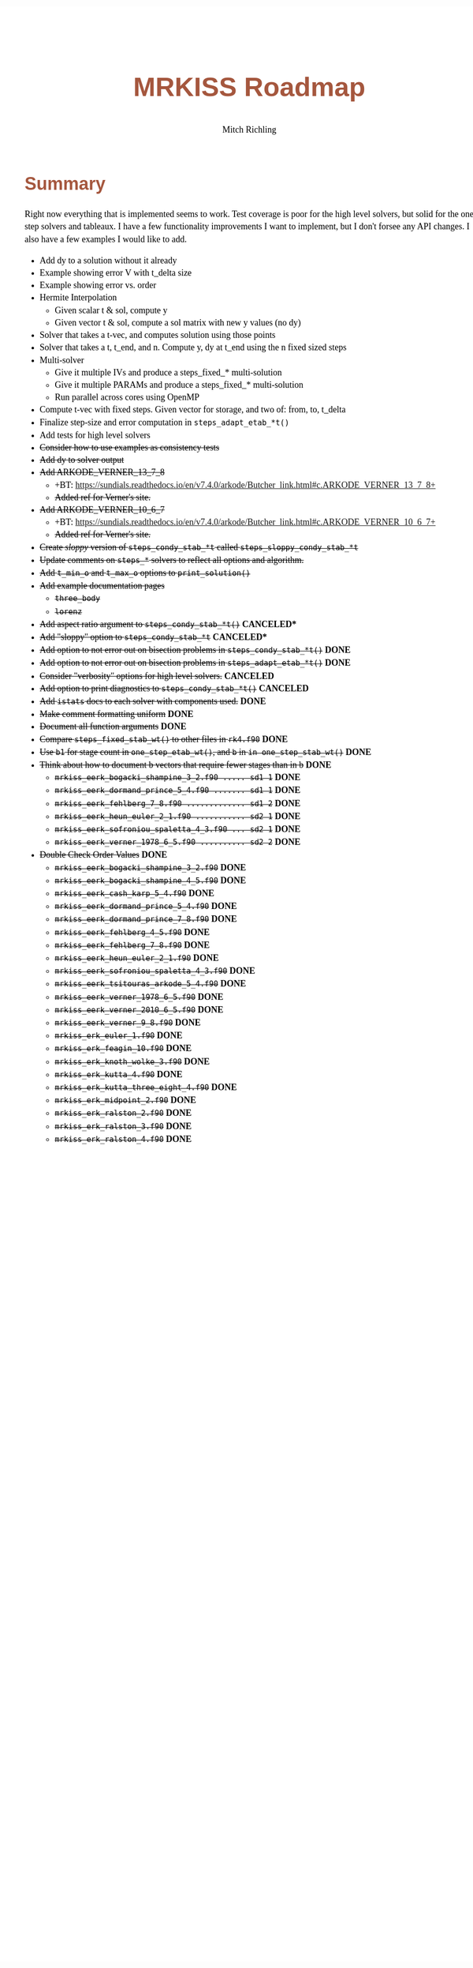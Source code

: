 # -*- Mode:Org; Coding:utf-8; fill-column:158 -*-
# ######################################################################################################################################################.H.S.##
# FILE:        roadmap.org
#+TITLE:       MRKISS Roadmap
#+AUTHOR:      Mitch Richling
#+EMAIL:       http://www.mitchr.me/
#+DESCRIPTION: Roadmap & TODO list for MRKISS
#+KEYWORDS:    MRKISS
#+LANGUAGE:    en
#+OPTIONS:     num:t toc:nil \n:nil @:t ::t |:t ^:nil -:t f:t *:t <:t skip:nil d:nil todo:t pri:nil H:5 p:t author:t html-scripts:nil
# FIXME: When uncommented the following line will render latex equations as images embedded into exported HTML, when commented MathJax will be used
# #+OPTIONS:     tex:dvipng
# FIXME: Select ONE of the three TODO lines below
# #+SEQ_TODO:    ACTION:NEW(t!) ACTION:ASSIGNED(a!@) ACTION:WORK(w!) ACTION:HOLD(h@) | ACTION:FUTURE(f) ACTION:DONE(d!) ACTION:CANCELED(c!)
# #+SEQ_TODO:    TODO:NEW(T!)                        TODO:WORK(W!)   TODO:HOLD(H@)   |                  TODO:DONE(D!)   TODO:CANCELED(C!)
#+SEQ_TODO:    TODO:NEW(t)                         TODO:WORK(w)    TODO:HOLD(h)    | TODO:FUTURE(f)   TODO:DONE(d)    TODO:CANCELED(c)
#+PROPERTY: header-args :eval never-export
#+HTML_HEAD: <style>body { width: 95%; margin: 2% auto; font-size: 18px; line-height: 1.4em; font-family: Georgia, serif; color: black; background-color: white; }</style>
# Change max-width to get wider output -- also note #content style below
#+HTML_HEAD: <style>body { min-width: 500px; max-width: 1024px; }</style>
#+HTML_HEAD: <style>h1,h2,h3,h4,h5,h6 { color: #A5573E; line-height: 1em; font-family: Helvetica, sans-serif; }</style>
#+HTML_HEAD: <style>h1,h2,h3 { line-height: 1.4em; }</style>
#+HTML_HEAD: <style>h1.title { font-size: 3em; }</style>
#+HTML_HEAD: <style>.subtitle { font-size: 0.6em; }</style>
#+HTML_HEAD: <style>h4,h5,h6 { font-size: 1em; }</style>
#+HTML_HEAD: <style>.org-src-container { border: 1px solid #ccc; box-shadow: 3px 3px 3px #eee; font-family: Lucida Console, monospace; font-size: 80%; margin: 0px; padding: 0px 0px; position: relative; }</style>
#+HTML_HEAD: <style>.org-src-container>pre { line-height: 1.2em; padding-top: 1.5em; margin: 0.5em; background-color: #404040; color: white; overflow: auto; }</style>
#+HTML_HEAD: <style>.org-src-container>pre:before { display: block; position: absolute; background-color: #b3b3b3; top: 0; right: 0; padding: 0 0.2em 0 0.4em; border-bottom-left-radius: 8px; border: 0; color: white; font-size: 100%; font-family: Helvetica, sans-serif;}</style>
#+HTML_HEAD: <style>pre.example { white-space: pre-wrap; white-space: -moz-pre-wrap; white-space: -o-pre-wrap; font-family: Lucida Console, monospace; font-size: 80%; background: #404040; color: white; display: block; padding: 0em; border: 2px solid black; }</style>
#+HTML_HEAD: <style>blockquote { margin-bottom: 0.5em; padding: 0.5em; background-color: #FFF8DC; border-left: 2px solid #A5573E; border-left-color: rgb(255, 228, 102); display: block; margin-block-start: 1em; margin-block-end: 1em; margin-inline-start: 5em; margin-inline-end: 5em; } </style>
# Change the following to get wider output -- also note body style above
#+HTML_HEAD: <style>#content { max-width: 60em; }</style>
#+HTML_LINK_HOME: https://www.mitchr.me/
#+HTML_LINK_UP: https://github.com/richmit/MRKISS/
# ######################################################################################################################################################.H.E.##

* Summary

Right now everything that is implemented seems to work.  Test coverage is poor for the high level solvers, but solid for the one step solvers and tableaux.  I
have a few functionality improvements I want to implement, but I don't forsee any API changes.  I also have a few examples I would like to add.

 - Add dy to a solution without it already
 - Example showing error V with t_delta size
 - Example showing error vs. order
 - Hermite Interpolation
   - Given scalar t & sol, compute y
   - Given vector t & sol, compute a sol matrix with new y values (no dy)
 - Solver that takes a t-vec, and computes solution using those points
 - Solver that takes a t, t_end, and n. Compute y, dy at t_end using the n fixed sized steps
 - Multi-solver
   - Give it multiple IVs and produce a steps_fixed_* multi-solution
   - Give it multiple PARAMs and produce a steps_fixed_* multi-solution
   - Run parallel across cores using OpenMP
 - Compute t-vec with fixed steps.  Given vector for storage, and two of: from, to, t_delta
 - Finalize step-size and error computation in ~steps_adapt_etab_*t()~
 - Add tests for high level solvers
 - +Consider how to use examples as consistency tests+
 - +Add dy to solver output+
 - +Add ARKODE_VERNER_13_7_8+
   - +BT: https://sundials.readthedocs.io/en/v7.4.0/arkode/Butcher_link.html#c.ARKODE_VERNER_13_7_8+
   - +Added ref for Verner's site.+
 - +Add ARKODE_VERNER_10_6_7+
   - +BT: https://sundials.readthedocs.io/en/v7.4.0/arkode/Butcher_link.html#c.ARKODE_VERNER_10_6_7+
   - +Added ref for Verner's site.+
 - +Create /sloppy/ version of ~steps_condy_stab_*t~ called ~steps_sloppy_condy_stab_*t~+
 - +Update comments on ~steps_*~ solvers to reflect all options and algorithm.+
 - +Add ~t_min_o~ and ~t_max_o~ options to ~print_solution()~+
 - +Add example documentation pages+
   - +~three_body~+
   - +~lorenz~+
 - +Add aspect ratio argument to ~steps_condy_stab_*t()~+ *CANCELED**
 - +Add "sloppy" option to ~steps_condy_stab_*t~+ *CANCELED**
 - +Add option to not error out on bisection problems in ~steps_condy_stab_*t()~+ *DONE*
 - +Add option to not error out on bisection problems in ~steps_adapt_etab_*t()~+ *DONE*
 - +Consider "verbosity" options for high level solvers.+ *CANCELED*
 - +Add option to print diagnostics to ~steps_condy_stab_*t()~+ *CANCELED*
 - +Add ~istats~ docs to each solver with components used.+ *DONE*
 - +Make comment formatting uniform+ *DONE*
 - +Document all function arguments+ *DONE*
 - +Compare ~steps_fixed_stab_wt()~ to other files in ~rk4.f90~+ *DONE*
 - +Use ~b1~ for stage count in ~one_step_etab_wt()~, and ~b~ in ~in one_step_stab_wt()~+ *DONE*
 - +Think about how to document b vectors that require fewer stages than in b+ *DONE*
   - +~mrkiss_eerk_bogacki_shampine_3_2.f90 ..... sd1 1~+ *DONE*
   - +~mrkiss_eerk_dormand_prince_5_4.f90 ....... sd1 1~+ *DONE*
   - +~mrkiss_eerk_fehlberg_7_8.f90 ............. sd1 2~+ *DONE*
   - +~mrkiss_eerk_heun_euler_2_1.f90 ........... sd2 1~+ *DONE*
   - +~mrkiss_eerk_sofroniou_spaletta_4_3.f90 ... sd2 1~+ *DONE*
   - +~mrkiss_eerk_verner_1978_6_5.f90 .......... sd2 2~+ *DONE*
 - +Double Check Order Values+ *DONE*
   - +~mrkiss_eerk_bogacki_shampine_3_2.f90~+ *DONE*
   - +~mrkiss_eerk_bogacki_shampine_4_5.f90~+ *DONE*
   - +~mrkiss_eerk_cash_karp_5_4.f90~+ *DONE*
   - +~mrkiss_eerk_dormand_prince_5_4.f90~+ *DONE*
   - +~mrkiss_eerk_dormand_prince_7_8.f90~+ *DONE*
   - +~mrkiss_eerk_fehlberg_4_5.f90~+ *DONE*
   - +~mrkiss_eerk_fehlberg_7_8.f90~+ *DONE*
   - +~mrkiss_eerk_heun_euler_2_1.f90~+ *DONE*
   - +~mrkiss_eerk_sofroniou_spaletta_4_3.f90~+ *DONE*
   - +~mrkiss_eerk_tsitouras_arkode_5_4.f90~+ *DONE*
   - +~mrkiss_eerk_verner_1978_6_5.f90~+ *DONE*
   - +~mrkiss_eerk_verner_2010_6_5.f90~+ *DONE*
   - +~mrkiss_eerk_verner_9_8.f90~+ *DONE*
   - +~mrkiss_erk_euler_1.f90~+ *DONE*
   - +~mrkiss_erk_feagin_10.f90~+ *DONE*
   - +~mrkiss_erk_knoth_wolke_3.f90~+ *DONE*
   - +~mrkiss_erk_kutta_4.f90~+ *DONE*
   - +~mrkiss_erk_kutta_three_eight_4.f90~+ *DONE*
   - +~mrkiss_erk_midpoint_2.f90~+ *DONE*
   - +~mrkiss_erk_ralston_2.f90~+ *DONE*
   - +~mrkiss_erk_ralston_3.f90~+ *DONE*
   - +~mrkiss_erk_ralston_4.f90~+ *DONE*
